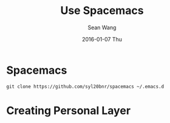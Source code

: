 #+TITLE:       Use Spacemacs
#+AUTHOR:      Sean Wang
#+EMAIL:       shanguren@gmail.com
#+DATE:        2016-01-07 Thu
#+URI:         /blog/%y/%m/%d/use-spacemacs
#+KEYWORDS:    emacs, spacemacs
#+TAGS:        emacs, spacemacs
#+LANGUAGE:    en
#+OPTIONS:     H:3 num:nil toc:nil \n:nil ::t |:t ^:nil -:nil f:t *:t <:t
#+DESCRIPTION: Spacemacs 使用

* Spacemacs
#+BEGIN_SRC shell
git clone https://github.com/syl20bnr/spacemacs ~/.emacs.d
#+END_SRC


* Creating Personal Layer
